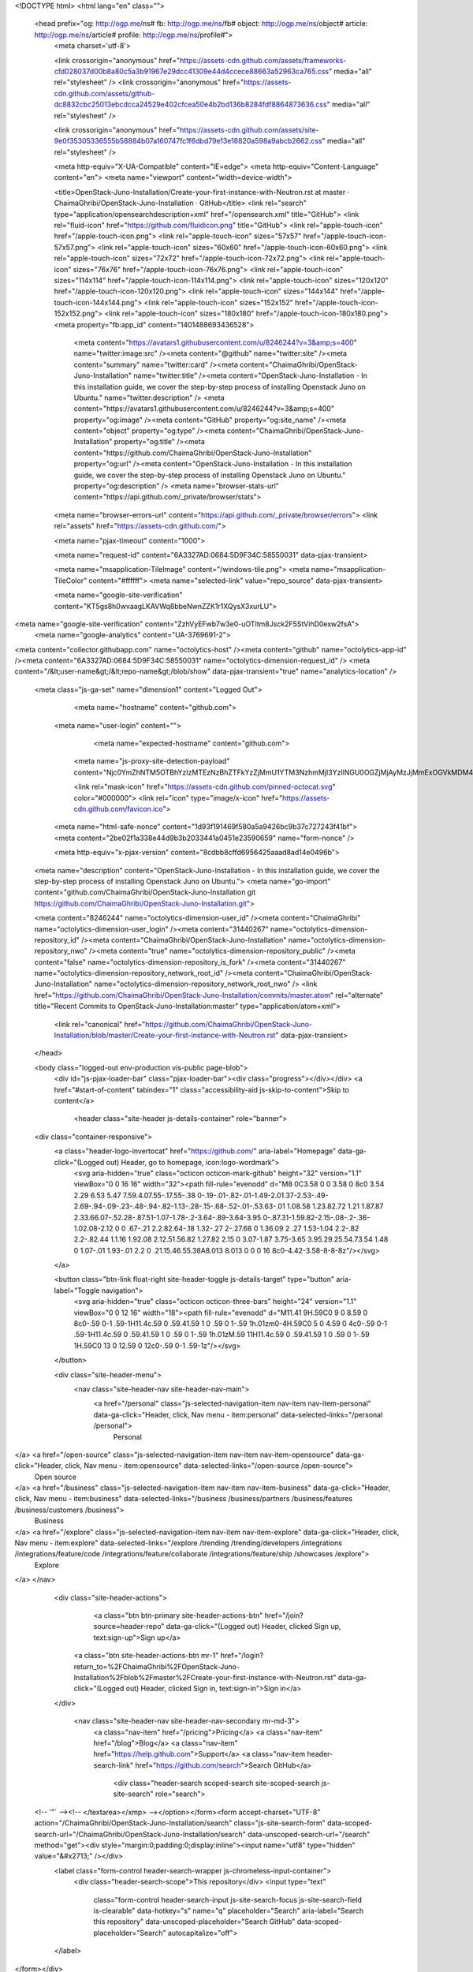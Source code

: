 



<!DOCTYPE html>
<html lang="en" class="">
  <head prefix="og: http://ogp.me/ns# fb: http://ogp.me/ns/fb# object: http://ogp.me/ns/object# article: http://ogp.me/ns/article# profile: http://ogp.me/ns/profile#">
    <meta charset='utf-8'>
    

    <link crossorigin="anonymous" href="https://assets-cdn.github.com/assets/frameworks-cfd028037d00b8a80c5a3b91967e29dcc41309e44d4ccece88663a52963ca765.css" media="all" rel="stylesheet" />
    <link crossorigin="anonymous" href="https://assets-cdn.github.com/assets/github-dc8832cbc25013ebcdcca24529e402cfcea50e4b2bd136b8284fdf8864873636.css" media="all" rel="stylesheet" />
    
    
    <link crossorigin="anonymous" href="https://assets-cdn.github.com/assets/site-9e0f35305336555b58884b07a160747fc1f6dbd79e13e18820a598a9abcb2662.css" media="all" rel="stylesheet" />
    

    <meta http-equiv="X-UA-Compatible" content="IE=edge">
    <meta http-equiv="Content-Language" content="en">
    <meta name="viewport" content="width=device-width">
    
    <title>OpenStack-Juno-Installation/Create-your-first-instance-with-Neutron.rst at master · ChaimaGhribi/OpenStack-Juno-Installation · GitHub</title>
    <link rel="search" type="application/opensearchdescription+xml" href="/opensearch.xml" title="GitHub">
    <link rel="fluid-icon" href="https://github.com/fluidicon.png" title="GitHub">
    <link rel="apple-touch-icon" href="/apple-touch-icon.png">
    <link rel="apple-touch-icon" sizes="57x57" href="/apple-touch-icon-57x57.png">
    <link rel="apple-touch-icon" sizes="60x60" href="/apple-touch-icon-60x60.png">
    <link rel="apple-touch-icon" sizes="72x72" href="/apple-touch-icon-72x72.png">
    <link rel="apple-touch-icon" sizes="76x76" href="/apple-touch-icon-76x76.png">
    <link rel="apple-touch-icon" sizes="114x114" href="/apple-touch-icon-114x114.png">
    <link rel="apple-touch-icon" sizes="120x120" href="/apple-touch-icon-120x120.png">
    <link rel="apple-touch-icon" sizes="144x144" href="/apple-touch-icon-144x144.png">
    <link rel="apple-touch-icon" sizes="152x152" href="/apple-touch-icon-152x152.png">
    <link rel="apple-touch-icon" sizes="180x180" href="/apple-touch-icon-180x180.png">
    <meta property="fb:app_id" content="1401488693436528">

      <meta content="https://avatars1.githubusercontent.com/u/8246244?v=3&amp;s=400" name="twitter:image:src" /><meta content="@github" name="twitter:site" /><meta content="summary" name="twitter:card" /><meta content="ChaimaGhribi/OpenStack-Juno-Installation" name="twitter:title" /><meta content="OpenStack-Juno-Installation - In this installation guide, we cover the step-by-step process of installing Openstack Juno on Ubuntu." name="twitter:description" />
      <meta content="https://avatars1.githubusercontent.com/u/8246244?v=3&amp;s=400" property="og:image" /><meta content="GitHub" property="og:site_name" /><meta content="object" property="og:type" /><meta content="ChaimaGhribi/OpenStack-Juno-Installation" property="og:title" /><meta content="https://github.com/ChaimaGhribi/OpenStack-Juno-Installation" property="og:url" /><meta content="OpenStack-Juno-Installation - In this installation guide, we cover the step-by-step process of installing Openstack Juno on Ubuntu." property="og:description" />
      <meta name="browser-stats-url" content="https://api.github.com/_private/browser/stats">
    <meta name="browser-errors-url" content="https://api.github.com/_private/browser/errors">
    <link rel="assets" href="https://assets-cdn.github.com/">
    
    <meta name="pjax-timeout" content="1000">
    
    <meta name="request-id" content="6A3327AD:0684:5D9F34C:58550031" data-pjax-transient>

    <meta name="msapplication-TileImage" content="/windows-tile.png">
    <meta name="msapplication-TileColor" content="#ffffff">
    <meta name="selected-link" value="repo_source" data-pjax-transient>

    <meta name="google-site-verification" content="KT5gs8h0wvaagLKAVWq8bbeNwnZZK1r1XQysX3xurLU">
<meta name="google-site-verification" content="ZzhVyEFwb7w3e0-uOTltm8Jsck2F5StVihD0exw2fsA">
    <meta name="google-analytics" content="UA-3769691-2">

<meta content="collector.githubapp.com" name="octolytics-host" /><meta content="github" name="octolytics-app-id" /><meta content="6A3327AD:0684:5D9F34C:58550031" name="octolytics-dimension-request_id" />
<meta content="/&lt;user-name&gt;/&lt;repo-name&gt;/blob/show" data-pjax-transient="true" name="analytics-location" />



  <meta class="js-ga-set" name="dimension1" content="Logged Out">



        <meta name="hostname" content="github.com">
    <meta name="user-login" content="">

        <meta name="expected-hostname" content="github.com">
      <meta name="js-proxy-site-detection-payload" content="Njc0YmZhNTM5OTBhYzIzMTEzNzBhZTFkYzZjMmU1YTM3NzhmMjI3YzllNGU0OGZjMjAyMzJjMmExOGVkMDM4Mnx7InJlbW90ZV9hZGRyZXNzIjoiMTA2LjUxLjM5LjE3MyIsInJlcXVlc3RfaWQiOiI2QTMzMjdBRDowNjg0OjVEOUYzNEM6NTg1NTAwMzEiLCJ0aW1lc3RhbXAiOjE0ODE5NjU2MTgsImhvc3QiOiJnaXRodWIuY29tIn0=">


      <link rel="mask-icon" href="https://assets-cdn.github.com/pinned-octocat.svg" color="#000000">
      <link rel="icon" type="image/x-icon" href="https://assets-cdn.github.com/favicon.ico">

    <meta name="html-safe-nonce" content="1d93f191469f580a5a9426bc9b37c727243f41bf">
    <meta content="2be02f1a338e44d9b3b2033441a0451e23590659" name="form-nonce" />

    <meta http-equiv="x-pjax-version" content="8cdbb8cffd6956425aaad8ad14e0496b">
    

      
  <meta name="description" content="OpenStack-Juno-Installation - In this installation guide, we cover the step-by-step process of installing Openstack Juno on Ubuntu.">
  <meta name="go-import" content="github.com/ChaimaGhribi/OpenStack-Juno-Installation git https://github.com/ChaimaGhribi/OpenStack-Juno-Installation.git">

  <meta content="8246244" name="octolytics-dimension-user_id" /><meta content="ChaimaGhribi" name="octolytics-dimension-user_login" /><meta content="31440267" name="octolytics-dimension-repository_id" /><meta content="ChaimaGhribi/OpenStack-Juno-Installation" name="octolytics-dimension-repository_nwo" /><meta content="true" name="octolytics-dimension-repository_public" /><meta content="false" name="octolytics-dimension-repository_is_fork" /><meta content="31440267" name="octolytics-dimension-repository_network_root_id" /><meta content="ChaimaGhribi/OpenStack-Juno-Installation" name="octolytics-dimension-repository_network_root_nwo" />
  <link href="https://github.com/ChaimaGhribi/OpenStack-Juno-Installation/commits/master.atom" rel="alternate" title="Recent Commits to OpenStack-Juno-Installation:master" type="application/atom+xml">


      <link rel="canonical" href="https://github.com/ChaimaGhribi/OpenStack-Juno-Installation/blob/master/Create-your-first-instance-with-Neutron.rst" data-pjax-transient>
  </head>


  <body class="logged-out  env-production  vis-public page-blob">
    <div id="js-pjax-loader-bar" class="pjax-loader-bar"><div class="progress"></div></div>
    <a href="#start-of-content" tabindex="1" class="accessibility-aid js-skip-to-content">Skip to content</a>

    
    
    



          <header class="site-header js-details-container" role="banner">
  <div class="container-responsive">
    <a class="header-logo-invertocat" href="https://github.com/" aria-label="Homepage" data-ga-click="(Logged out) Header, go to homepage, icon:logo-wordmark">
      <svg aria-hidden="true" class="octicon octicon-mark-github" height="32" version="1.1" viewBox="0 0 16 16" width="32"><path fill-rule="evenodd" d="M8 0C3.58 0 0 3.58 0 8c0 3.54 2.29 6.53 5.47 7.59.4.07.55-.17.55-.38 0-.19-.01-.82-.01-1.49-2.01.37-2.53-.49-2.69-.94-.09-.23-.48-.94-.82-1.13-.28-.15-.68-.52-.01-.53.63-.01 1.08.58 1.23.82.72 1.21 1.87.87 2.33.66.07-.52.28-.87.51-1.07-1.78-.2-3.64-.89-3.64-3.95 0-.87.31-1.59.82-2.15-.08-.2-.36-1.02.08-2.12 0 0 .67-.21 2.2.82.64-.18 1.32-.27 2-.27.68 0 1.36.09 2 .27 1.53-1.04 2.2-.82 2.2-.82.44 1.1.16 1.92.08 2.12.51.56.82 1.27.82 2.15 0 3.07-1.87 3.75-3.65 3.95.29.25.54.73.54 1.48 0 1.07-.01 1.93-.01 2.2 0 .21.15.46.55.38A8.013 8.013 0 0 0 16 8c0-4.42-3.58-8-8-8z"/></svg>
    </a>

    <button class="btn-link float-right site-header-toggle js-details-target" type="button" aria-label="Toggle navigation">
      <svg aria-hidden="true" class="octicon octicon-three-bars" height="24" version="1.1" viewBox="0 0 12 16" width="18"><path fill-rule="evenodd" d="M11.41 9H.59C0 9 0 8.59 0 8c0-.59 0-1 .59-1H11.4c.59 0 .59.41.59 1 0 .59 0 1-.59 1h.01zm0-4H.59C0 5 0 4.59 0 4c0-.59 0-1 .59-1H11.4c.59 0 .59.41.59 1 0 .59 0 1-.59 1h.01zM.59 11H11.4c.59 0 .59.41.59 1 0 .59 0 1-.59 1H.59C0 13 0 12.59 0 12c0-.59 0-1 .59-1z"/></svg>
    </button>

    <div class="site-header-menu">
      <nav class="site-header-nav site-header-nav-main">
        <a href="/personal" class="js-selected-navigation-item nav-item nav-item-personal" data-ga-click="Header, click, Nav menu - item:personal" data-selected-links="/personal /personal">
          Personal
</a>        <a href="/open-source" class="js-selected-navigation-item nav-item nav-item-opensource" data-ga-click="Header, click, Nav menu - item:opensource" data-selected-links="/open-source /open-source">
          Open source
</a>        <a href="/business" class="js-selected-navigation-item nav-item nav-item-business" data-ga-click="Header, click, Nav menu - item:business" data-selected-links="/business /business/partners /business/features /business/customers /business">
          Business
</a>        <a href="/explore" class="js-selected-navigation-item nav-item nav-item-explore" data-ga-click="Header, click, Nav menu - item:explore" data-selected-links="/explore /trending /trending/developers /integrations /integrations/feature/code /integrations/feature/collaborate /integrations/feature/ship /showcases /explore">
          Explore
</a>      </nav>

      <div class="site-header-actions">
            <a class="btn btn-primary site-header-actions-btn" href="/join?source=header-repo" data-ga-click="(Logged out) Header, clicked Sign up, text:sign-up">Sign up</a>
          <a class="btn site-header-actions-btn mr-1" href="/login?return_to=%2FChaimaGhribi%2FOpenStack-Juno-Installation%2Fblob%2Fmaster%2FCreate-your-first-instance-with-Neutron.rst" data-ga-click="(Logged out) Header, clicked Sign in, text:sign-in">Sign in</a>
      </div>

        <nav class="site-header-nav site-header-nav-secondary mr-md-3">
          <a class="nav-item" href="/pricing">Pricing</a>
          <a class="nav-item" href="/blog">Blog</a>
          <a class="nav-item" href="https://help.github.com">Support</a>
          <a class="nav-item header-search-link" href="https://github.com/search">Search GitHub</a>
              <div class="header-search scoped-search site-scoped-search js-site-search" role="search">
  <!-- '"` --><!-- </textarea></xmp> --></option></form><form accept-charset="UTF-8" action="/ChaimaGhribi/OpenStack-Juno-Installation/search" class="js-site-search-form" data-scoped-search-url="/ChaimaGhribi/OpenStack-Juno-Installation/search" data-unscoped-search-url="/search" method="get"><div style="margin:0;padding:0;display:inline"><input name="utf8" type="hidden" value="&#x2713;" /></div>
    <label class="form-control header-search-wrapper js-chromeless-input-container">
      <div class="header-search-scope">This repository</div>
      <input type="text"
        class="form-control header-search-input js-site-search-focus js-site-search-field is-clearable"
        data-hotkey="s"
        name="q"
        placeholder="Search"
        aria-label="Search this repository"
        data-unscoped-placeholder="Search GitHub"
        data-scoped-placeholder="Search"
        autocapitalize="off">
    </label>
</form></div>

        </nav>
    </div>
  </div>
</header>



    <div id="start-of-content" class="accessibility-aid"></div>

      <div id="js-flash-container">
</div>


    <div role="main">
        <div itemscope itemtype="http://schema.org/SoftwareSourceCode">
    <div id="js-repo-pjax-container" data-pjax-container>
      
<div class="pagehead repohead instapaper_ignore readability-menu experiment-repo-nav">
  <div class="container repohead-details-container">

    

<ul class="pagehead-actions">

  <li>
      <a href="/login?return_to=%2FChaimaGhribi%2FOpenStack-Juno-Installation"
    class="btn btn-sm btn-with-count tooltipped tooltipped-n"
    aria-label="You must be signed in to watch a repository" rel="nofollow">
    <svg aria-hidden="true" class="octicon octicon-eye" height="16" version="1.1" viewBox="0 0 16 16" width="16"><path fill-rule="evenodd" d="M8.06 2C3 2 0 8 0 8s3 6 8.06 6C13 14 16 8 16 8s-3-6-7.94-6zM8 12c-2.2 0-4-1.78-4-4 0-2.2 1.8-4 4-4 2.22 0 4 1.8 4 4 0 2.22-1.78 4-4 4zm2-4c0 1.11-.89 2-2 2-1.11 0-2-.89-2-2 0-1.11.89-2 2-2 1.11 0 2 .89 2 2z"/></svg>
    Watch
  </a>
  <a class="social-count" href="/ChaimaGhribi/OpenStack-Juno-Installation/watchers"
     aria-label="9 users are watching this repository">
    9
  </a>

  </li>

  <li>
      <a href="/login?return_to=%2FChaimaGhribi%2FOpenStack-Juno-Installation"
    class="btn btn-sm btn-with-count tooltipped tooltipped-n"
    aria-label="You must be signed in to star a repository" rel="nofollow">
    <svg aria-hidden="true" class="octicon octicon-star" height="16" version="1.1" viewBox="0 0 14 16" width="14"><path fill-rule="evenodd" d="M14 6l-4.9-.64L7 1 4.9 5.36 0 6l3.6 3.26L2.67 14 7 11.67 11.33 14l-.93-4.74z"/></svg>
    Star
  </a>

    <a class="social-count js-social-count" href="/ChaimaGhribi/OpenStack-Juno-Installation/stargazers"
      aria-label="26 users starred this repository">
      26
    </a>

  </li>

  <li>
      <a href="/login?return_to=%2FChaimaGhribi%2FOpenStack-Juno-Installation"
        class="btn btn-sm btn-with-count tooltipped tooltipped-n"
        aria-label="You must be signed in to fork a repository" rel="nofollow">
        <svg aria-hidden="true" class="octicon octicon-repo-forked" height="16" version="1.1" viewBox="0 0 10 16" width="10"><path fill-rule="evenodd" d="M8 1a1.993 1.993 0 0 0-1 3.72V6L5 8 3 6V4.72A1.993 1.993 0 0 0 2 1a1.993 1.993 0 0 0-1 3.72V6.5l3 3v1.78A1.993 1.993 0 0 0 5 15a1.993 1.993 0 0 0 1-3.72V9.5l3-3V4.72A1.993 1.993 0 0 0 8 1zM2 4.2C1.34 4.2.8 3.65.8 3c0-.65.55-1.2 1.2-1.2.65 0 1.2.55 1.2 1.2 0 .65-.55 1.2-1.2 1.2zm3 10c-.66 0-1.2-.55-1.2-1.2 0-.65.55-1.2 1.2-1.2.65 0 1.2.55 1.2 1.2 0 .65-.55 1.2-1.2 1.2zm3-10c-.66 0-1.2-.55-1.2-1.2 0-.65.55-1.2 1.2-1.2.65 0 1.2.55 1.2 1.2 0 .65-.55 1.2-1.2 1.2z"/></svg>
        Fork
      </a>

    <a href="/ChaimaGhribi/OpenStack-Juno-Installation/network" class="social-count"
       aria-label="32 users forked this repository">
      32
    </a>
  </li>
</ul>

    <h1 class="public ">
  <svg aria-hidden="true" class="octicon octicon-repo" height="16" version="1.1" viewBox="0 0 12 16" width="12"><path fill-rule="evenodd" d="M4 9H3V8h1v1zm0-3H3v1h1V6zm0-2H3v1h1V4zm0-2H3v1h1V2zm8-1v12c0 .55-.45 1-1 1H6v2l-1.5-1.5L3 16v-2H1c-.55 0-1-.45-1-1V1c0-.55.45-1 1-1h10c.55 0 1 .45 1 1zm-1 10H1v2h2v-1h3v1h5v-2zm0-10H2v9h9V1z"/></svg>
  <span class="author" itemprop="author"><a href="/ChaimaGhribi" class="url fn" rel="author">ChaimaGhribi</a></span><!--
--><span class="path-divider">/</span><!--
--><strong itemprop="name"><a href="/ChaimaGhribi/OpenStack-Juno-Installation" data-pjax="#js-repo-pjax-container">OpenStack-Juno-Installation</a></strong>

</h1>

  </div>
  <div class="container">
    
<nav class="reponav js-repo-nav js-sidenav-container-pjax"
     itemscope
     itemtype="http://schema.org/BreadcrumbList"
     role="navigation"
     data-pjax="#js-repo-pjax-container">

  <span itemscope itemtype="http://schema.org/ListItem" itemprop="itemListElement">
    <a href="/ChaimaGhribi/OpenStack-Juno-Installation" class="js-selected-navigation-item selected reponav-item" data-hotkey="g c" data-selected-links="repo_source repo_downloads repo_commits repo_releases repo_tags repo_branches /ChaimaGhribi/OpenStack-Juno-Installation" itemprop="url">
      <svg aria-hidden="true" class="octicon octicon-code" height="16" version="1.1" viewBox="0 0 14 16" width="14"><path fill-rule="evenodd" d="M9.5 3L8 4.5 11.5 8 8 11.5 9.5 13 14 8 9.5 3zm-5 0L0 8l4.5 5L6 11.5 2.5 8 6 4.5 4.5 3z"/></svg>
      <span itemprop="name">Code</span>
      <meta itemprop="position" content="1">
</a>  </span>

    <span itemscope itemtype="http://schema.org/ListItem" itemprop="itemListElement">
      <a href="/ChaimaGhribi/OpenStack-Juno-Installation/issues" class="js-selected-navigation-item reponav-item" data-hotkey="g i" data-selected-links="repo_issues repo_labels repo_milestones /ChaimaGhribi/OpenStack-Juno-Installation/issues" itemprop="url">
        <svg aria-hidden="true" class="octicon octicon-issue-opened" height="16" version="1.1" viewBox="0 0 14 16" width="14"><path fill-rule="evenodd" d="M7 2.3c3.14 0 5.7 2.56 5.7 5.7s-2.56 5.7-5.7 5.7A5.71 5.71 0 0 1 1.3 8c0-3.14 2.56-5.7 5.7-5.7zM7 1C3.14 1 0 4.14 0 8s3.14 7 7 7 7-3.14 7-7-3.14-7-7-7zm1 3H6v5h2V4zm0 6H6v2h2v-2z"/></svg>
        <span itemprop="name">Issues</span>
        <span class="counter">3</span>
        <meta itemprop="position" content="2">
</a>    </span>

  <span itemscope itemtype="http://schema.org/ListItem" itemprop="itemListElement">
    <a href="/ChaimaGhribi/OpenStack-Juno-Installation/pulls" class="js-selected-navigation-item reponav-item" data-hotkey="g p" data-selected-links="repo_pulls /ChaimaGhribi/OpenStack-Juno-Installation/pulls" itemprop="url">
      <svg aria-hidden="true" class="octicon octicon-git-pull-request" height="16" version="1.1" viewBox="0 0 12 16" width="12"><path fill-rule="evenodd" d="M11 11.28V5c-.03-.78-.34-1.47-.94-2.06C9.46 2.35 8.78 2.03 8 2H7V0L4 3l3 3V4h1c.27.02.48.11.69.31.21.2.3.42.31.69v6.28A1.993 1.993 0 0 0 10 15a1.993 1.993 0 0 0 1-3.72zm-1 2.92c-.66 0-1.2-.55-1.2-1.2 0-.65.55-1.2 1.2-1.2.65 0 1.2.55 1.2 1.2 0 .65-.55 1.2-1.2 1.2zM4 3c0-1.11-.89-2-2-2a1.993 1.993 0 0 0-1 3.72v6.56A1.993 1.993 0 0 0 2 15a1.993 1.993 0 0 0 1-3.72V4.72c.59-.34 1-.98 1-1.72zm-.8 10c0 .66-.55 1.2-1.2 1.2-.65 0-1.2-.55-1.2-1.2 0-.65.55-1.2 1.2-1.2.65 0 1.2.55 1.2 1.2zM2 4.2C1.34 4.2.8 3.65.8 3c0-.65.55-1.2 1.2-1.2.65 0 1.2.55 1.2 1.2 0 .65-.55 1.2-1.2 1.2z"/></svg>
      <span itemprop="name">Pull requests</span>
      <span class="counter">0</span>
      <meta itemprop="position" content="3">
</a>  </span>

  <a href="/ChaimaGhribi/OpenStack-Juno-Installation/projects" class="js-selected-navigation-item reponav-item" data-selected-links="repo_projects new_repo_project repo_project /ChaimaGhribi/OpenStack-Juno-Installation/projects">
    <svg aria-hidden="true" class="octicon octicon-project" height="16" version="1.1" viewBox="0 0 15 16" width="15"><path fill-rule="evenodd" d="M10 12h3V2h-3v10zm-4-2h3V2H6v8zm-4 4h3V2H2v12zm-1 1h13V1H1v14zM14 0H1a1 1 0 0 0-1 1v14a1 1 0 0 0 1 1h13a1 1 0 0 0 1-1V1a1 1 0 0 0-1-1z"/></svg>
    Projects
    <span class="counter">0</span>
</a>


  <a href="/ChaimaGhribi/OpenStack-Juno-Installation/pulse" class="js-selected-navigation-item reponav-item" data-selected-links="pulse /ChaimaGhribi/OpenStack-Juno-Installation/pulse">
    <svg aria-hidden="true" class="octicon octicon-pulse" height="16" version="1.1" viewBox="0 0 14 16" width="14"><path fill-rule="evenodd" d="M11.5 8L8.8 5.4 6.6 8.5 5.5 1.6 2.38 8H0v2h3.6l.9-1.8.9 5.4L9 8.5l1.6 1.5H14V8z"/></svg>
    Pulse
</a>
  <a href="/ChaimaGhribi/OpenStack-Juno-Installation/graphs" class="js-selected-navigation-item reponav-item" data-selected-links="repo_graphs repo_contributors /ChaimaGhribi/OpenStack-Juno-Installation/graphs">
    <svg aria-hidden="true" class="octicon octicon-graph" height="16" version="1.1" viewBox="0 0 16 16" width="16"><path fill-rule="evenodd" d="M16 14v1H0V0h1v14h15zM5 13H3V8h2v5zm4 0H7V3h2v10zm4 0h-2V6h2v7z"/></svg>
    Graphs
</a>

</nav>

  </div>
</div>

<div class="container new-discussion-timeline experiment-repo-nav">
  <div class="repository-content">

    

<a href="/ChaimaGhribi/OpenStack-Juno-Installation/blob/964c1ae450f6b1c9342b48514f427620a3941486/Create-your-first-instance-with-Neutron.rst" class="d-none js-permalink-shortcut" data-hotkey="y">Permalink</a>

<!-- blob contrib key: blob_contributors:v21:01675a3b5ab50c46ac7ec19541dd66eb -->

<div class="file-navigation js-zeroclipboard-container">
  
<div class="select-menu branch-select-menu js-menu-container js-select-menu float-left">
  <button class="btn btn-sm select-menu-button js-menu-target css-truncate" data-hotkey="w"
    
    type="button" aria-label="Switch branches or tags" tabindex="0" aria-haspopup="true">
    <i>Branch:</i>
    <span class="js-select-button css-truncate-target">master</span>
  </button>

  <div class="select-menu-modal-holder js-menu-content js-navigation-container" data-pjax aria-hidden="true">

    <div class="select-menu-modal">
      <div class="select-menu-header">
        <svg aria-label="Close" class="octicon octicon-x js-menu-close" height="16" role="img" version="1.1" viewBox="0 0 12 16" width="12"><path fill-rule="evenodd" d="M7.48 8l3.75 3.75-1.48 1.48L6 9.48l-3.75 3.75-1.48-1.48L4.52 8 .77 4.25l1.48-1.48L6 6.52l3.75-3.75 1.48 1.48z"/></svg>
        <span class="select-menu-title">Switch branches/tags</span>
      </div>

      <div class="select-menu-filters">
        <div class="select-menu-text-filter">
          <input type="text" aria-label="Filter branches/tags" id="context-commitish-filter-field" class="form-control js-filterable-field js-navigation-enable" placeholder="Filter branches/tags">
        </div>
        <div class="select-menu-tabs">
          <ul>
            <li class="select-menu-tab">
              <a href="#" data-tab-filter="branches" data-filter-placeholder="Filter branches/tags" class="js-select-menu-tab" role="tab">Branches</a>
            </li>
            <li class="select-menu-tab">
              <a href="#" data-tab-filter="tags" data-filter-placeholder="Find a tag…" class="js-select-menu-tab" role="tab">Tags</a>
            </li>
          </ul>
        </div>
      </div>

      <div class="select-menu-list select-menu-tab-bucket js-select-menu-tab-bucket" data-tab-filter="branches" role="menu">

        <div data-filterable-for="context-commitish-filter-field" data-filterable-type="substring">


            <a class="select-menu-item js-navigation-item js-navigation-open selected"
               href="/ChaimaGhribi/OpenStack-Juno-Installation/blob/master/Create-your-first-instance-with-Neutron.rst"
               data-name="master"
               data-skip-pjax="true"
               rel="nofollow">
              <svg aria-hidden="true" class="octicon octicon-check select-menu-item-icon" height="16" version="1.1" viewBox="0 0 12 16" width="12"><path fill-rule="evenodd" d="M12 5l-8 8-4-4 1.5-1.5L4 10l6.5-6.5z"/></svg>
              <span class="select-menu-item-text css-truncate-target js-select-menu-filter-text">
                master
              </span>
            </a>
        </div>

          <div class="select-menu-no-results">Nothing to show</div>
      </div>

      <div class="select-menu-list select-menu-tab-bucket js-select-menu-tab-bucket" data-tab-filter="tags">
        <div data-filterable-for="context-commitish-filter-field" data-filterable-type="substring">


        </div>

        <div class="select-menu-no-results">Nothing to show</div>
      </div>

    </div>
  </div>
</div>

  <div class="BtnGroup float-right">
    <a href="/ChaimaGhribi/OpenStack-Juno-Installation/find/master"
          class="js-pjax-capture-input btn btn-sm BtnGroup-item"
          data-pjax
          data-hotkey="t">
      Find file
    </a>
    <button aria-label="Copy file path to clipboard" class="js-zeroclipboard btn btn-sm BtnGroup-item tooltipped tooltipped-s" data-copied-hint="Copied!" type="button">Copy path</button>
  </div>
  <div class="breadcrumb js-zeroclipboard-target">
    <span class="repo-root js-repo-root"><span class="js-path-segment"><a href="/ChaimaGhribi/OpenStack-Juno-Installation"><span>OpenStack-Juno-Installation</span></a></span></span><span class="separator">/</span><strong class="final-path">Create-your-first-instance-with-Neutron.rst</strong>
  </div>
</div>


  <div class="commit-tease">
      <span class="float-right">
        <a class="commit-tease-sha" href="/ChaimaGhribi/OpenStack-Juno-Installation/commit/964c1ae450f6b1c9342b48514f427620a3941486" data-pjax>
          964c1ae
        </a>
        <relative-time datetime="2015-07-06T16:01:49Z">Jul 6, 2015</relative-time>
      </span>
      <div>
        <img alt="@MarouenMechtri" class="avatar" height="20" src="https://avatars3.githubusercontent.com/u/3438244?v=3&amp;s=40" width="20" />
        <a href="/MarouenMechtri" class="user-mention" rel="contributor">MarouenMechtri</a>
          <a href="/ChaimaGhribi/OpenStack-Juno-Installation/commit/964c1ae450f6b1c9342b48514f427620a3941486" class="message" data-pjax="true" title="Update Create-your-first-instance-with-Neutron.rst">Update Create-your-first-instance-with-Neutron.rst</a>
      </div>

    <div class="commit-tease-contributors">
      <button type="button" class="btn-link muted-link contributors-toggle" data-facebox="#blob_contributors_box">
        <strong>2</strong>
         contributors
      </button>
          <a class="avatar-link tooltipped tooltipped-s" aria-label="ChaimaGhribi" href="/ChaimaGhribi/OpenStack-Juno-Installation/commits/master/Create-your-first-instance-with-Neutron.rst?author=ChaimaGhribi"><img alt="@ChaimaGhribi" class="avatar" height="20" src="https://avatars0.githubusercontent.com/u/8246244?v=3&amp;s=40" width="20" /> </a>
    <a class="avatar-link tooltipped tooltipped-s" aria-label="MarouenMechtri" href="/ChaimaGhribi/OpenStack-Juno-Installation/commits/master/Create-your-first-instance-with-Neutron.rst?author=MarouenMechtri"><img alt="@MarouenMechtri" class="avatar" height="20" src="https://avatars3.githubusercontent.com/u/3438244?v=3&amp;s=40" width="20" /> </a>


    </div>

    <div id="blob_contributors_box" style="display:none">
      <h2 class="facebox-header" data-facebox-id="facebox-header">Users who have contributed to this file</h2>
      <ul class="facebox-user-list" data-facebox-id="facebox-description">
          <li class="facebox-user-list-item">
            <img alt="@ChaimaGhribi" height="24" src="https://avatars2.githubusercontent.com/u/8246244?v=3&amp;s=48" width="24" />
            <a href="/ChaimaGhribi">ChaimaGhribi</a>
          </li>
          <li class="facebox-user-list-item">
            <img alt="@MarouenMechtri" height="24" src="https://avatars1.githubusercontent.com/u/3438244?v=3&amp;s=48" width="24" />
            <a href="/MarouenMechtri">MarouenMechtri</a>
          </li>
      </ul>
    </div>
  </div>


<div class="file">
  <div class="file-header">
  <div class="file-actions">

    <div class="BtnGroup">
      <a href="/ChaimaGhribi/OpenStack-Juno-Installation/raw/master/Create-your-first-instance-with-Neutron.rst" class="btn btn-sm BtnGroup-item" id="raw-url">Raw</a>
        <a href="/ChaimaGhribi/OpenStack-Juno-Installation/blame/master/Create-your-first-instance-with-Neutron.rst" class="btn btn-sm js-update-url-with-hash BtnGroup-item">Blame</a>
      <a href="/ChaimaGhribi/OpenStack-Juno-Installation/commits/master/Create-your-first-instance-with-Neutron.rst" class="btn btn-sm BtnGroup-item" rel="nofollow">History</a>
    </div>


        <button type="button" class="btn-octicon disabled tooltipped tooltipped-nw"
          aria-label="You must be signed in to make or propose changes">
          <svg aria-hidden="true" class="octicon octicon-pencil" height="16" version="1.1" viewBox="0 0 14 16" width="14"><path fill-rule="evenodd" d="M0 12v3h3l8-8-3-3-8 8zm3 2H1v-2h1v1h1v1zm10.3-9.3L12 6 9 3l1.3-1.3a.996.996 0 0 1 1.41 0l1.59 1.59c.39.39.39 1.02 0 1.41z"/></svg>
        </button>
        <button type="button" class="btn-octicon btn-octicon-danger disabled tooltipped tooltipped-nw"
          aria-label="You must be signed in to make or propose changes">
          <svg aria-hidden="true" class="octicon octicon-trashcan" height="16" version="1.1" viewBox="0 0 12 16" width="12"><path fill-rule="evenodd" d="M11 2H9c0-.55-.45-1-1-1H5c-.55 0-1 .45-1 1H2c-.55 0-1 .45-1 1v1c0 .55.45 1 1 1v9c0 .55.45 1 1 1h7c.55 0 1-.45 1-1V5c.55 0 1-.45 1-1V3c0-.55-.45-1-1-1zm-1 12H3V5h1v8h1V5h1v8h1V5h1v8h1V5h1v9zm1-10H2V3h9v1z"/></svg>
        </button>
  </div>

  <div class="file-info">
      198 lines (110 sloc)
      <span class="file-info-divider"></span>
    5 KB
  </div>
</div>

  
  <div id="readme" class="readme blob instapaper_body">
    <article class="markdown-body entry-content" itemprop="text"><h1><a id="user-content-create-your-first-instance-with-neutron" class="anchor" href="#create-your-first-instance-with-neutron" aria-hidden="true"><svg aria-hidden="true" class="octicon octicon-link" height="16" version="1.1" viewBox="0 0 16 16" width="16"><path fill-rule="evenodd" d="M4 9h1v1H4c-1.5 0-3-1.69-3-3.5S2.55 3 4 3h4c1.45 0 3 1.69 3 3.5 0 1.41-.91 2.72-2 3.25V8.59c.58-.45 1-1.27 1-2.09C10 5.22 8.98 4 8 4H4c-.98 0-2 1.22-2 2.5S3 9 4 9zm9-3h-1v1h1c1 0 2 1.22 2 2.5S13.98 12 13 12H9c-.98 0-2-1.22-2-2.5 0-.83.42-1.64 1-2.09V6.25c-1.09.53-2 1.84-2 3.25C6 11.31 7.55 13 9 13h4c1.45 0 3-1.69 3-3.5S14.5 6 13 6z"></path></svg></a>Create your first instance with Neutron</h1>
<hr>
<p>In this guide we will provide a description of the steps followed to create an instance with Neutron.</p>
<p>It's simple and it takes three main steps :</p>
<a name="user-content-create-your-image"></a>
<h2><a id="user-content-1-create-your-image" class="anchor" href="#1-create-your-image" aria-hidden="true"><svg aria-hidden="true" class="octicon octicon-link" height="16" version="1.1" viewBox="0 0 16 16" width="16"><path fill-rule="evenodd" d="M4 9h1v1H4c-1.5 0-3-1.69-3-3.5S2.55 3 4 3h4c1.45 0 3 1.69 3 3.5 0 1.41-.91 2.72-2 3.25V8.59c.58-.45 1-1.27 1-2.09C10 5.22 8.98 4 8 4H4c-.98 0-2 1.22-2 2.5S3 9 4 9zm9-3h-1v1h1c1 0 2 1.22 2 2.5S13.98 12 13 12H9c-.98 0-2-1.22-2-2.5 0-.83.42-1.64 1-2.09V6.25c-1.09.53-2 1.84-2 3.25C6 11.31 7.55 13 9 13h4c1.45 0 3-1.69 3-3.5S14.5 6 13 6z"></path></svg></a>1. Create your image</h2>
<ul>
<li><p>Edit the demo_creds file and add the following content:</p>
<pre>export OS_TENANT_NAME=demo
export OS_USERNAME=demo
export OS_PASSWORD=DEMO_PASS
export OS_AUTH_URL=http://controller:5000/v2.0
</pre>
</li>
<li><p>Upload the image to the Image Service:</p>
<pre>source demo_creds
mkdir /tmp/images

wget -P /tmp/images http://download.cirros-cloud.net/0.3.4/cirros-0.3.4-x86_64-disk.img

glance image-create --name "cirros-0.3.4-x86_64" --file /tmp/images/cirros-0.3.4-x86_64-disk.img \
--disk-format qcow2 --container-format bare --is-public True --progress

rm -r /tmp/images
</pre>
</li>
<li><p>List Images:</p>
<pre>glance image-list
</pre>
</li>
</ul>
<a name="user-content-create-initial-network-neutron"></a>
<h2><a id="user-content-2-create-initial-network-neutron" class="anchor" href="#2-create-initial-network-neutron" aria-hidden="true"><svg aria-hidden="true" class="octicon octicon-link" height="16" version="1.1" viewBox="0 0 16 16" width="16"><path fill-rule="evenodd" d="M4 9h1v1H4c-1.5 0-3-1.69-3-3.5S2.55 3 4 3h4c1.45 0 3 1.69 3 3.5 0 1.41-.91 2.72-2 3.25V8.59c.58-.45 1-1.27 1-2.09C10 5.22 8.98 4 8 4H4c-.98 0-2 1.22-2 2.5S3 9 4 9zm9-3h-1v1h1c1 0 2 1.22 2 2.5S13.98 12 13 12H9c-.98 0-2-1.22-2-2.5 0-.83.42-1.64 1-2.09V6.25c-1.09.53-2 1.84-2 3.25C6 11.31 7.55 13 9 13h4c1.45 0 3-1.69 3-3.5S14.5 6 13 6z"></path></svg></a>2. Create initial network (Neutron)</h2>
<p>After creating the image, let's create the virtual network infrastructure to which
the instance will connect.</p>
<ul>
<li><p>Create an external network:</p>
<pre>source admin_creds

#Create the external network:
neutron net-create ext-net --router:external True \
--provider:physical_network external --provider:network_type flat

#Create the subnet for the external network:
neutron subnet-create ext-net --name ext-subnet \
--allocation-pool start=192.168.100.101,end=192.168.100.200 \
--disable-dhcp --gateway 192.168.100.1 192.168.100.0/24
</pre>
</li>
<li><p>Create an internal (tenant) network:</p>
<pre>source demo_creds

#Create the internal network:
neutron net-create demo-net

#Create the subnet for the internal network:
neutron subnet-create demo-net --name demo-subnet 172.16.1.0/24 \
--dns-nameservers list=true 8.8.4.4 8.8.8.8 --gateway 172.16.1.1
</pre>
</li>
<li><p>Create a router on the internal network and attach it to the external network:</p>
<pre>source demo_creds

#Create the router:
neutron router-create demo-router

#Attach the router to the demo tenant subnet:
neutron router-interface-add demo-router demo-subnet


#Attach the router to the external network by setting it as the gateway:
neutron router-gateway-set demo-router ext-net
</pre>
</li>
<li><p>Verify network connectivity:</p>
<pre>#Ping the router gateway:
ping 192.168.100.101
</pre>
</li>
</ul>
<a name="user-content-launch-your-instance"></a>
<h2><a id="user-content-3-launch-your-instance" class="anchor" href="#3-launch-your-instance" aria-hidden="true"><svg aria-hidden="true" class="octicon octicon-link" height="16" version="1.1" viewBox="0 0 16 16" width="16"><path fill-rule="evenodd" d="M4 9h1v1H4c-1.5 0-3-1.69-3-3.5S2.55 3 4 3h4c1.45 0 3 1.69 3 3.5 0 1.41-.91 2.72-2 3.25V8.59c.58-.45 1-1.27 1-2.09C10 5.22 8.98 4 8 4H4c-.98 0-2 1.22-2 2.5S3 9 4 9zm9-3h-1v1h1c1 0 2 1.22 2 2.5S13.98 12 13 12H9c-.98 0-2-1.22-2-2.5 0-.83.42-1.64 1-2.09V6.25c-1.09.53-2 1.84-2 3.25C6 11.31 7.55 13 9 13h4c1.45 0 3-1.69 3-3.5S14.5 6 13 6z"></path></svg></a>3. Launch your instance</h2>
<ul>
<li><p>Source the demo tenant credentials:</p>
<pre>source demo_creds
</pre>
</li>
<li><p>Generate a key pair:</p>
<pre>ssh-keygen
</pre>
</li>
<li><p>Add the public key to your OpenStack environment:</p>
<pre>nova keypair-add --pub-key ~/.ssh/id_rsa.pub demo-key
</pre>
</li>
<li><p>Verify the public key is added:</p>
<pre>nova keypair-list
</pre>
</li>
<li><p>Add rules to the default security group to access your instance remotely:</p>
<pre># Permit ICMP (ping):
nova secgroup-add-rule default icmp -1 -1 0.0.0.0/0

# Permit secure shell (SSH) access:
nova secgroup-add-rule default tcp 22 22 0.0.0.0/0
</pre>
</li>
<li><p>Launch your instance:</p>
<pre>DEMO_NET_ID=$(neutron net-list | awk '/ demo-net / { print $2 }')
nova boot --flavor m1.tiny --image cirros-0.3.3-x86_64 --nic net-id=$DEMO_NET_ID \
--security-group default --key-name demo-key demo-instance1
</pre>
</li>
<li><p>Note: To choose your instance parameters you can use these commands:</p>
<pre>nova flavor-list   : --flavor m1.tiny
nova image-list    : --image cirros-0.3.3-x86_64
neutron net-list   : --nic net-id=$DEMO_NET_ID
nova secgroup-list : --security-group default
nova keypair-list  : --key-name demo-key
</pre>
</li>
<li><p>Check the status of your instance:</p>
<pre>nova list
</pre>
</li>
<li><p>Create a floating IP address on the external network to enable the instance to acess to the internet and also to make it reachable from external networks:</p>
<pre>neutron floatingip-create ext-net
</pre>
</li>
<li><p>Associate the floating IP address with your instance:</p>
<pre>nova floating-ip-associate demo-instance1 192.168.100.102
</pre>
</li>
<li><p>Check the status of your floating IP address:</p>
<pre>nova list
</pre>
</li>
<li><p>Verify network connectivity using ping and ssh:</p>
<pre>ping 192.168.100.102

# ssh into your vm using its ip address:
ssh cirros@192.168.100.102
</pre>
</li>
</ul>
<p>Now you are finally done! You can enjoy your new instance ;)</p>
<p>Do not hesitate to contact to us for any question or suggestion :)</p>
<a name="user-content-license"></a>
<h2><a id="user-content-license" class="anchor" href="#license" aria-hidden="true"><svg aria-hidden="true" class="octicon octicon-link" height="16" version="1.1" viewBox="0 0 16 16" width="16"><path fill-rule="evenodd" d="M4 9h1v1H4c-1.5 0-3-1.69-3-3.5S2.55 3 4 3h4c1.45 0 3 1.69 3 3.5 0 1.41-.91 2.72-2 3.25V8.59c.58-.45 1-1.27 1-2.09C10 5.22 8.98 4 8 4H4c-.98 0-2 1.22-2 2.5S3 9 4 9zm9-3h-1v1h1c1 0 2 1.22 2 2.5S13.98 12 13 12H9c-.98 0-2-1.22-2-2.5 0-.83.42-1.64 1-2.09V6.25c-1.09.53-2 1.84-2 3.25C6 11.31 7.55 13 9 13h4c1.45 0 3-1.69 3-3.5S14.5 6 13 6z"></path></svg></a>License</h2>
<p>Institut Mines Télécom - Télécom SudParis</p>
<p>Copyright (C) 2015  Authors</p>
<p>Original Authors - Chaima Ghribi and Marouen Mechtri</p>
<p>Licensed under the Apache License, Version 2.0 (the "License");
you may not use this file except</p>
<p>in compliance with the License. You may obtain a copy of the License at:</p>
<pre>http://www.apache.org/licenses/LICENSE-2.0

Unless required by applicable law or agreed to in writing, software
distributed under the License is distributed on an "AS IS" BASIS,
WITHOUT WARRANTIES OR CONDITIONS OF ANY KIND, either express or implied.
See the License for the specific language governing permissions and
limitations under the License.
</pre>
<a name="user-content-contacts"></a>
<h2><a id="user-content-contacts" class="anchor" href="#contacts" aria-hidden="true"><svg aria-hidden="true" class="octicon octicon-link" height="16" version="1.1" viewBox="0 0 16 16" width="16"><path fill-rule="evenodd" d="M4 9h1v1H4c-1.5 0-3-1.69-3-3.5S2.55 3 4 3h4c1.45 0 3 1.69 3 3.5 0 1.41-.91 2.72-2 3.25V8.59c.58-.45 1-1.27 1-2.09C10 5.22 8.98 4 8 4H4c-.98 0-2 1.22-2 2.5S3 9 4 9zm9-3h-1v1h1c1 0 2 1.22 2 2.5S13.98 12 13 12H9c-.98 0-2-1.22-2-2.5 0-.83.42-1.64 1-2.09V6.25c-1.09.53-2 1.84-2 3.25C6 11.31 7.55 13 9 13h4c1.45 0 3-1.69 3-3.5S14.5 6 13 6z"></path></svg></a>Contacts</h2>
<p>Chaima Ghribi: <a href="mailto:chaima.ghribi@it-sudparis.eu">chaima.ghribi@it-sudparis.eu</a></p>
<p>Marouen Mechtri : <a href="mailto:marouen.mechtri@it-sudparis.eu">marouen.mechtri@it-sudparis.eu</a></p>

</article>
  </div>

</div>

<button type="button" data-facebox="#jump-to-line" data-facebox-class="linejump" data-hotkey="l" class="d-none">Jump to Line</button>
<div id="jump-to-line" style="display:none">
  <!-- '"` --><!-- </textarea></xmp> --></option></form><form accept-charset="UTF-8" action="" class="js-jump-to-line-form" method="get"><div style="margin:0;padding:0;display:inline"><input name="utf8" type="hidden" value="&#x2713;" /></div>
    <input class="form-control linejump-input js-jump-to-line-field" type="text" placeholder="Jump to line&hellip;" aria-label="Jump to line" autofocus>
    <button type="submit" class="btn">Go</button>
</form></div>

  </div>
  <div class="modal-backdrop js-touch-events"></div>
</div>


    </div>
  </div>

    </div>

        <div class="container site-footer-container">
  <div class="site-footer" role="contentinfo">
    <ul class="site-footer-links float-right">
        <li><a href="https://github.com/contact" data-ga-click="Footer, go to contact, text:contact">Contact GitHub</a></li>
      <li><a href="https://developer.github.com" data-ga-click="Footer, go to api, text:api">API</a></li>
      <li><a href="https://training.github.com" data-ga-click="Footer, go to training, text:training">Training</a></li>
      <li><a href="https://shop.github.com" data-ga-click="Footer, go to shop, text:shop">Shop</a></li>
        <li><a href="https://github.com/blog" data-ga-click="Footer, go to blog, text:blog">Blog</a></li>
        <li><a href="https://github.com/about" data-ga-click="Footer, go to about, text:about">About</a></li>

    </ul>

    <a href="https://github.com" aria-label="Homepage" class="site-footer-mark" title="GitHub">
      <svg aria-hidden="true" class="octicon octicon-mark-github" height="24" version="1.1" viewBox="0 0 16 16" width="24"><path fill-rule="evenodd" d="M8 0C3.58 0 0 3.58 0 8c0 3.54 2.29 6.53 5.47 7.59.4.07.55-.17.55-.38 0-.19-.01-.82-.01-1.49-2.01.37-2.53-.49-2.69-.94-.09-.23-.48-.94-.82-1.13-.28-.15-.68-.52-.01-.53.63-.01 1.08.58 1.23.82.72 1.21 1.87.87 2.33.66.07-.52.28-.87.51-1.07-1.78-.2-3.64-.89-3.64-3.95 0-.87.31-1.59.82-2.15-.08-.2-.36-1.02.08-2.12 0 0 .67-.21 2.2.82.64-.18 1.32-.27 2-.27.68 0 1.36.09 2 .27 1.53-1.04 2.2-.82 2.2-.82.44 1.1.16 1.92.08 2.12.51.56.82 1.27.82 2.15 0 3.07-1.87 3.75-3.65 3.95.29.25.54.73.54 1.48 0 1.07-.01 1.93-.01 2.2 0 .21.15.46.55.38A8.013 8.013 0 0 0 16 8c0-4.42-3.58-8-8-8z"/></svg>
</a>
    <ul class="site-footer-links">
      <li>&copy; 2016 <span title="0.05124s from github-fe145-cp1-prd.iad.github.net">GitHub</span>, Inc.</li>
        <li><a href="https://github.com/site/terms" data-ga-click="Footer, go to terms, text:terms">Terms</a></li>
        <li><a href="https://github.com/site/privacy" data-ga-click="Footer, go to privacy, text:privacy">Privacy</a></li>
        <li><a href="https://github.com/security" data-ga-click="Footer, go to security, text:security">Security</a></li>
        <li><a href="https://status.github.com/" data-ga-click="Footer, go to status, text:status">Status</a></li>
        <li><a href="https://help.github.com" data-ga-click="Footer, go to help, text:help">Help</a></li>
    </ul>
  </div>
</div>



    

    <div id="ajax-error-message" class="ajax-error-message flash flash-error">
      <svg aria-hidden="true" class="octicon octicon-alert" height="16" version="1.1" viewBox="0 0 16 16" width="16"><path fill-rule="evenodd" d="M8.865 1.52c-.18-.31-.51-.5-.87-.5s-.69.19-.87.5L.275 13.5c-.18.31-.18.69 0 1 .19.31.52.5.87.5h13.7c.36 0 .69-.19.86-.5.17-.31.18-.69.01-1L8.865 1.52zM8.995 13h-2v-2h2v2zm0-3h-2V6h2v4z"/></svg>
      <button type="button" class="flash-close js-flash-close js-ajax-error-dismiss" aria-label="Dismiss error">
        <svg aria-hidden="true" class="octicon octicon-x" height="16" version="1.1" viewBox="0 0 12 16" width="12"><path fill-rule="evenodd" d="M7.48 8l3.75 3.75-1.48 1.48L6 9.48l-3.75 3.75-1.48-1.48L4.52 8 .77 4.25l1.48-1.48L6 6.52l3.75-3.75 1.48 1.48z"/></svg>
      </button>
      You can't perform that action at this time.
    </div>


      <script crossorigin="anonymous" src="https://assets-cdn.github.com/assets/compat-30ce4c86c27f88c3d1b4eb03efda59b45d8d7c871880dee0b8f73d5ef1b25fdf.js"></script>
      <script crossorigin="anonymous" src="https://assets-cdn.github.com/assets/frameworks-05c8a25698c5f34cfcd4d6d32b90bea58249cb4011dfbd7aa7d8942aa8948ba0.js"></script>
      <script async="async" crossorigin="anonymous" src="https://assets-cdn.github.com/assets/github-ba2f1ce9bf0ac7ac724cbd7a665e01962357b733322d682c710a802226e445a1.js"></script>
      
      
      
      
    <div class="js-stale-session-flash stale-session-flash flash flash-warn flash-banner d-none">
      <svg aria-hidden="true" class="octicon octicon-alert" height="16" version="1.1" viewBox="0 0 16 16" width="16"><path fill-rule="evenodd" d="M8.865 1.52c-.18-.31-.51-.5-.87-.5s-.69.19-.87.5L.275 13.5c-.18.31-.18.69 0 1 .19.31.52.5.87.5h13.7c.36 0 .69-.19.86-.5.17-.31.18-.69.01-1L8.865 1.52zM8.995 13h-2v-2h2v2zm0-3h-2V6h2v4z"/></svg>
      <span class="signed-in-tab-flash">You signed in with another tab or window. <a href="">Reload</a> to refresh your session.</span>
      <span class="signed-out-tab-flash">You signed out in another tab or window. <a href="">Reload</a> to refresh your session.</span>
    </div>
    <div class="facebox" id="facebox" style="display:none;">
  <div class="facebox-popup">
    <div class="facebox-content" role="dialog" aria-labelledby="facebox-header" aria-describedby="facebox-description">
    </div>
    <button type="button" class="facebox-close js-facebox-close" aria-label="Close modal">
      <svg aria-hidden="true" class="octicon octicon-x" height="16" version="1.1" viewBox="0 0 12 16" width="12"><path fill-rule="evenodd" d="M7.48 8l3.75 3.75-1.48 1.48L6 9.48l-3.75 3.75-1.48-1.48L4.52 8 .77 4.25l1.48-1.48L6 6.52l3.75-3.75 1.48 1.48z"/></svg>
    </button>
  </div>
</div>

  </body>
</html>


